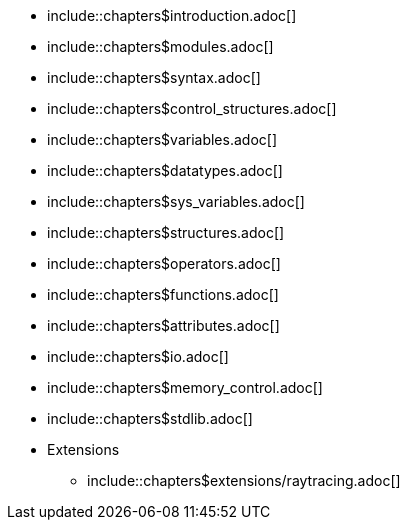 
:chapters:

* include::chapters$introduction.adoc[]
* include::chapters$modules.adoc[]
* include::chapters$syntax.adoc[]
* include::chapters$control_structures.adoc[]
* include::chapters$variables.adoc[]
* include::chapters$datatypes.adoc[]
* include::chapters$sys_variables.adoc[]
* include::chapters$structures.adoc[]
* include::chapters$operators.adoc[]
* include::chapters$functions.adoc[]
* include::chapters$attributes.adoc[]
* include::chapters$io.adoc[]
* include::chapters$memory_control.adoc[]
* include::chapters$stdlib.adoc[]
* Extensions
** include::chapters$extensions/raytracing.adoc[]